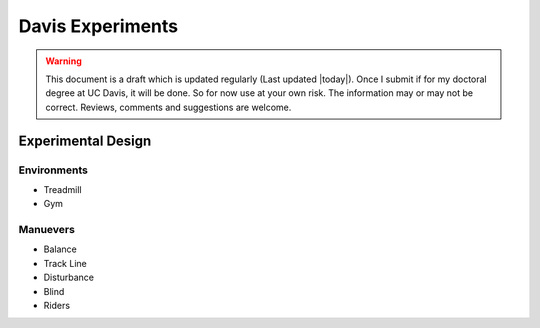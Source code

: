 .. _davisexperiments:

=================
Davis Experiments
=================

.. warning::

   This document is a draft which is updated regularly (Last updated |today|).
   Once I submit if for my doctoral degree at UC Davis, it will be done. So for
   now use at your own risk. The information may or may not be correct.
   Reviews, comments and suggestions are welcome.

Experimental Design
===================

Environments
------------

* Treadmill
* Gym

Manuevers
---------

* Balance
* Track Line
* Disturbance
* Blind
* Riders
